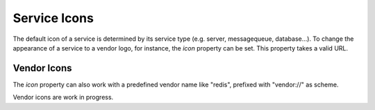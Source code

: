 Service Icons
=============

The default icon of a service is determined by its service type (e.g. server, messagequeue, database...). To change the
appearance of a service to a vendor logo, for instance, the *icon* property can be set. This property takes a valid
URL.

.. code-block:: yaml
   :linenos:

   services:
      - identifier: foo
        short_name: blog1
        icon: http://my.custom/icon.png


Vendor Icons
------------

The *icon* property can also work with a predefined vendor name like "redis", prefixed with "vendor://" as scheme.

Vendor icons are work in progress.

.. code-block:: yaml
   :linenos:

    services:
      - identifier: bar
        icon: vendor://redis

